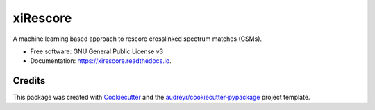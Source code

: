 =========
xiRescore
=========


.. image:: https://img.shields.io/pypi/v/xirescore.svg
        :target: https://pypi.python.org/pypi/xirescore

.. image:: https://readthedocs.org/projects/xirescore/badge/?version=stable
        :target: https://xirescore.readthedocs.io/en/stable/?version=stable
        :alt: Documentation Status




A machine learning based approach to rescore crosslinked spectrum matches (CSMs).


* Free software: GNU General Public License v3
* Documentation: https://xirescore.readthedocs.io.


Credits
-------

This package was created with Cookiecutter_ and the `audreyr/cookiecutter-pypackage`_ project template.

.. _Cookiecutter: https://github.com/audreyr/cookiecutter
.. _`audreyr/cookiecutter-pypackage`: https://github.com/audreyr/cookiecutter-pypackage
